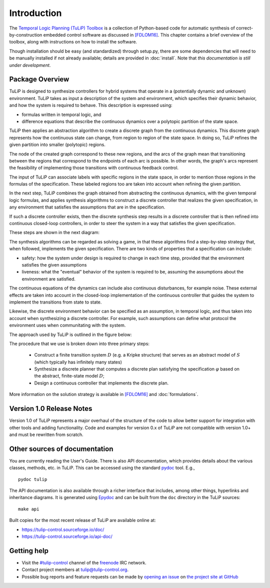 Introduction
============

The `Temporal Logic Planning (TuLiP) Toolbox
<http://tulip-control.org>`_ is a collection of Python-based code for
automatic synthesis of correct-by-construction embedded control software as
discussed in `[FDLOM16] <bibliography.html#fdlom16>`_.  This chapter contains a brief overview of the toolbox,
along with instructions on how to install the software.

Though installation should be easy (and standardized) through setup.py, there
are some dependencies that will need to be manually installed if not already
available; details are provided in :doc:`install`.  Note that *this
documentation is still under development*.

Package Overview
----------------

TuLiP is designed to synthesize controllers for hybrid systems that operate
in a (potentially dynamic and unknown) environment.
TuLiP takes as input a description of the system and environment,
which specifies their dynamic behavior, and how the system is required to
behave. This description is expressed using:

* formulas written in temporal logic, and

* difference equations that describe the continuous dynamics
  over a polytopic partition of the state space.

TuLiP then applies an abstraction algorithm to create a discrete graph from
the continuous dynamics. This discrete graph represents how the continuous
state can change, from region to region of the state space. In doing so,
TuLiP refines the given partition into smaller (polytopic) regions.

The node of the created graph correspond to these new regions,
and the arcs of the graph mean that transitioning between the regions that
correspond to the endpoints of each arc is possible. In other words,
the graph's arcs represent the feasibility of implementing those transitions
with continuous feedback control.

The input of TuLiP can associate labels with specific regions in the state
space, in order to mention those regions in the formulas of the specification.
These labeled regions too are taken into account when refining the given
partition.

In the next step, TuLiP combines the graph obtained from abstracting the
continuous dynamics, with the given temporal logic formulas, and applies
synthesis algorithms to construct a discrete controller that realizes
the given specification, in any environment that satisfies the assumptions
that are in the specification.

If such a discrete controller exists, then the discrete synthesis step
results in a discrete controller that is then refined into continuous
closed-loop controllers, in order to steer the system in a way that
satisfies the given specification.

These steps are shown in the next diagram:

.. image:: tulip_summary.png
   :alt: Overview of what TuLiP does.

The synthesis algorithms can be regarded as solving a game, in that these
algorithms find a step-by-step strategy that, when followed, implements the
given specification. There are two kinds of properties that a specification
can include:

* safety: how the system under design is required to change in each
  time step, provided that the environment satisfies the given assumptions

* liveness: what the "eventual" behavior of the system is required to be,
  assuming the assumptions about the environment are satisfied.

The continuous equations of the dynamics can include also continuous
disturbances, for example noise. These external effects are taken into
account in the closed-loop implementation of the continuous controller
that guides the system to implement the transitions from state to state.

Likewise, the discrete environment behavior can be specified as an
assumption, in temporal logic, and thus taken into account when synthesizing
a discrete controller. For example, such assumptions can define what
protocol the environment uses when communitating with the system.


The approach used by TuLiP is outlined in the figure below:

.. image:: approach.png
   :alt: Block diagram of the flow from a system model and specification to
         continuous and discrete parts of a constructed controller. Between
         these inputs and outputs, several blocks are grouped together
         indicating various kinds of routines and objects in TuLiP:
         proposition-preserving partition, continuous state space
         discretization, finite transition system, and synthesis.

The procedure that we use is broken down into three primary steps:

  * Construct a finite transition system :math:`D` (e.g. a Kripke structure)
    that serves as an abstract model of :math:`S` (which typically has
    infinitely many states)

  * Synthesize a discrete planner that computes a discrete plan satisfying
    the specification :math:`\varphi` based on the abstract, finite-state
    model :math:`D`;

  * Design a continuous controller that implements the discrete plan.

More information on the solution strategy is available in `[FDLOM16] <bibliography.html#fdlom16>`_ and
:doc:`formulations`.

Version 1.0 Release Notes
-------------------------
Version 1.0 of TuLiP represents a major overhaul of the structure of the
code to allow better support for integration with other tools and adding
functionality.  Code and examples for version 0.x of TuLiP are not
compatible with version 1.0+ and must be rewritten from scratch.

Other sources of documentation
------------------------------

You are currently reading the User's Guide.  There is also API documentation,
which provides details about the various classes, methods, etc. in TuLiP.  This
can be accessed using the standard `pydoc
<https://docs.python.org/3/library/pydoc.html>`_ tool.  E.g., ::

  pydoc tulip

The API documentation is also available through a richer interface that
includes, among other things, hyperlinks and inheritance diagrams.  It is
generated using `Epydoc <http://epydoc.sourceforge.net/>`_ and can be built from
the ``doc`` directory in the TuLiP sources::

  make api

Built copies for the most recent release of TuLiP are available online at:

* https://tulip-control.sourceforge.io/doc/
* https://tulip-control.sourceforge.io/api-doc/

Getting help
------------

* Visit the `#tulip-control <https://webchat.freenode.net/?channels=tulip-control>`_ channel of the `freenode <http://freenode.net/>`_ IRC network.
* Contact project members at tulip@tulip-control.org.
* Possible bug reports and feature requests can be made by `opening an issue <https://github.com/tulip-control/tulip-control/issues>`_ on `the project site at GitHub <https://github.com/tulip-control/tulip-control/>`_
